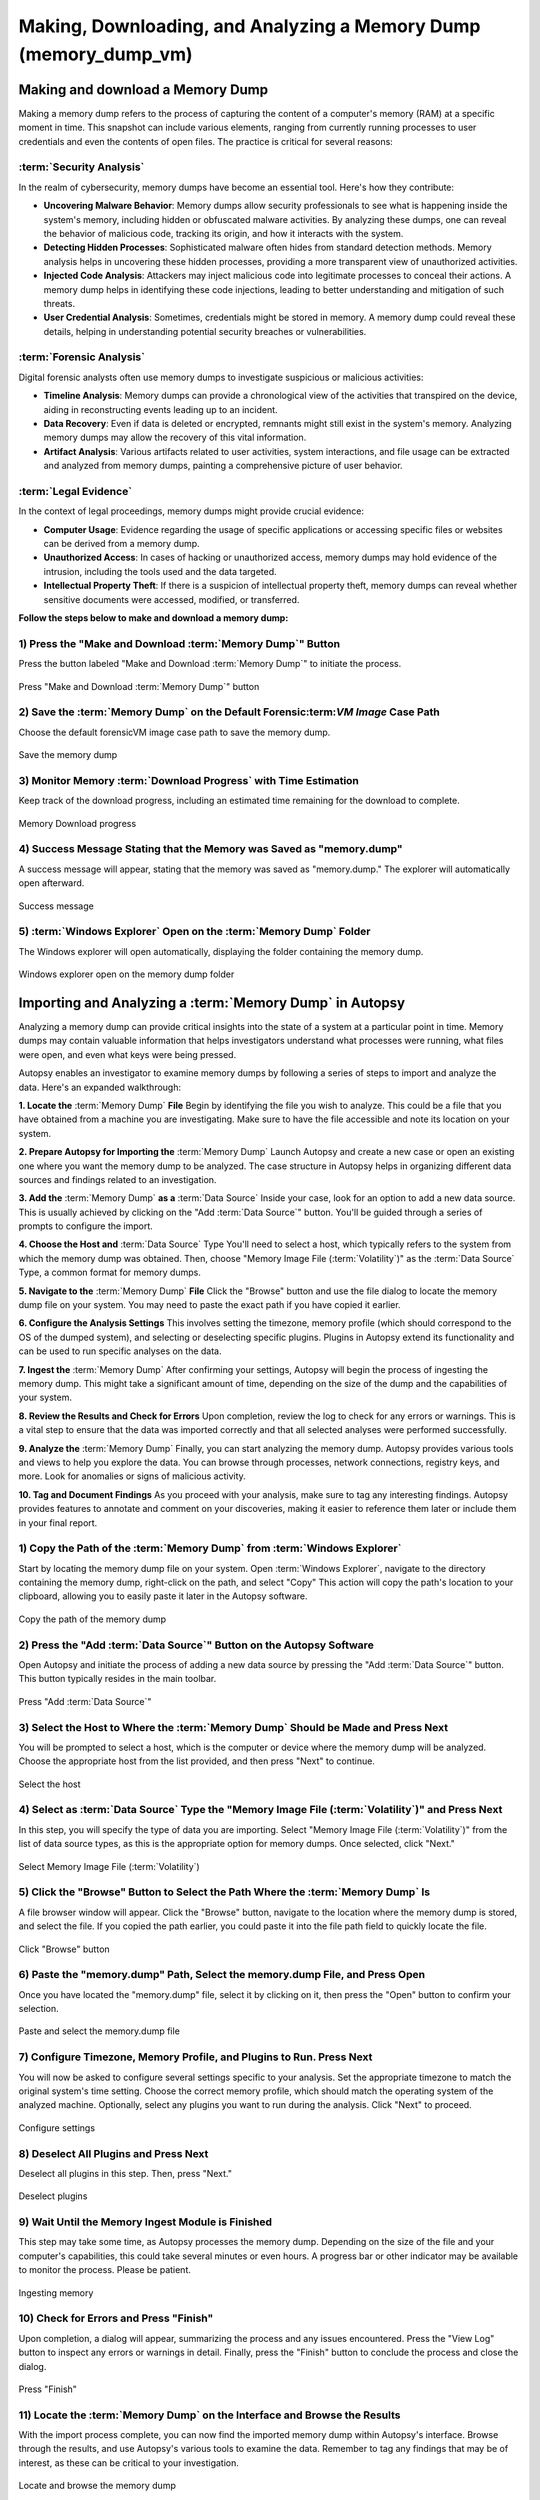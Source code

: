 Making, Downloading, and Analyzing a Memory Dump (memory_dump_vm)
=================================================================

Making and download a Memory Dump
***********************************
Making a memory dump refers to the process of capturing the content of a computer's memory (RAM) at a specific moment in time. This snapshot can include various elements, ranging from currently running processes to user credentials and even the contents of open files. The practice is critical for several reasons:

:term:`Security Analysis`
-----------------
In the realm of cybersecurity, memory dumps have become an essential tool. Here's how they contribute:

- **Uncovering Malware Behavior**: Memory dumps allow security professionals to see what is happening inside the system's memory, including hidden or obfuscated malware activities. By analyzing these dumps, one can reveal the behavior of malicious code, tracking its origin, and how it interacts with the system.
- **Detecting Hidden Processes**: Sophisticated malware often hides from standard detection methods. Memory analysis helps in uncovering these hidden processes, providing a more transparent view of unauthorized activities.
- **Injected Code Analysis**: Attackers may inject malicious code into legitimate processes to conceal their actions. A memory dump helps in identifying these code injections, leading to better understanding and mitigation of such threats.
- **User Credential Analysis**: Sometimes, credentials might be stored in memory. A memory dump could reveal these details, helping in understanding potential security breaches or vulnerabilities.

:term:`Forensic Analysis`
-----------------
Digital forensic analysts often use memory dumps to investigate suspicious or malicious activities:

- **Timeline Analysis**: Memory dumps can provide a chronological view of the activities that transpired on the device, aiding in reconstructing events leading up to an incident.
- **Data Recovery**: Even if data is deleted or encrypted, remnants might still exist in the system's memory. Analyzing memory dumps may allow the recovery of this vital information.
- **Artifact Analysis**: Various artifacts related to user activities, system interactions, and file usage can be extracted and analyzed from memory dumps, painting a comprehensive picture of user behavior.

:term:`Legal Evidence`
--------------
In the context of legal proceedings, memory dumps might provide crucial evidence:

- **Computer Usage**: Evidence regarding the usage of specific applications or accessing specific files or websites can be derived from a memory dump.
- **Unauthorized Access**: In cases of hacking or unauthorized access, memory dumps may hold evidence of the intrusion, including the tools used and the data targeted.
- **Intellectual Property Theft**: If there is a suspicion of intellectual property theft, memory dumps can reveal whether sensitive documents were accessed, modified, or transferred.

**Follow the steps below to make and download a memory dump:**

1) Press the "Make and Download :term:`Memory Dump`" Button
---------------------------------------------------
Press the button labeled "Make and Download :term:`Memory Dump`" to initiate the process.

.. raw:: latex

   \FloatBarrier

.. figure:: img/memory_dump_0001.jpg
   :alt: Press "Make and Download :term:`Memory Dump`" button
   :align: center
   :width: 500

   Press "Make and Download :term:`Memory Dump`" button

.. raw:: latex

   \FloatBarrier

2) Save the :term:`Memory Dump` on the Default Forensic:term:`VM Image` Case Path
-----------------------------------------------------------------------------------
Choose the default forensicVM image case path to save the memory dump.

.. raw:: latex

   \FloatBarrier

.. figure:: img/memory_dump_0002.jpg
   :alt: Save the memory dump
   :align: center
   :width: 500

   Save the memory dump

.. raw:: latex

   \FloatBarrier

3) Monitor Memory :term:`Download Progress` with Time Estimation
-------------------------------------------------------
Keep track of the download progress, including an estimated time remaining for the download to complete.

.. raw:: latex

   \FloatBarrier

.. figure:: img/memory_dump_0003.jpg
   :alt: Memory Download progress
   :align: center
   :width: 500

   Memory Download progress

.. raw:: latex

   \FloatBarrier

4) Success Message Stating that the Memory was Saved as "memory.dump"
--------------------------------------------------------------------
A success message will appear, stating that the memory was saved as "memory.dump." The explorer will automatically open afterward.

.. raw:: latex

   \FloatBarrier

.. figure:: img/memory_dump_0005.jpg
   :alt: Success message
   :align: center
   :width: 500

   Success message

.. raw:: latex

   \FloatBarrier

5) :term:`Windows Explorer` Open on the :term:`Memory Dump` Folder
--------------------------------------------------
The Windows explorer will open automatically, displaying the folder containing the memory dump.

.. raw:: latex

   \FloatBarrier

.. figure:: img/memory_dump_0006.jpg
   :alt: Windows explorer open on the memory dump folder
   :align: center
   :width: 500

   Windows explorer open on the memory dump folder

.. raw:: latex

   \FloatBarrier


Importing and Analyzing a :term:`Memory Dump` in Autopsy
*********************************************************
Analyzing a memory dump can provide critical insights into the state of a system at a particular point in time. Memory dumps may contain valuable information that helps investigators understand what processes were running, what files were open, and even what keys were being pressed.

Autopsy enables an investigator to examine memory dumps by following a series of steps to import and analyze the data. Here's an expanded walkthrough:

**1. Locate the** :term:`Memory Dump` **File**
Begin by identifying the file you wish to analyze. This could be a file that you have obtained from a machine you are investigating. Make sure to have the file accessible and note its location on your system.

**2. Prepare Autopsy for Importing the** :term:`Memory Dump`
Launch Autopsy and create a new case or open an existing one where you want the memory dump to be analyzed. The case structure in Autopsy helps in organizing different data sources and findings related to an investigation.

**3. Add the** :term:`Memory Dump` **as a** :term:`Data Source`
Inside your case, look for an option to add a new data source. This is usually achieved by clicking on the "Add :term:`Data Source`" button. You'll be guided through a series of prompts to configure the import.

**4. Choose the Host and** :term:`Data Source` Type
You'll need to select a host, which typically refers to the system from which the memory dump was obtained. Then, choose "Memory Image File (:term:`Volatility`)" as the :term:`Data Source` Type, a common format for memory dumps.

**5. Navigate to the** :term:`Memory Dump` **File**
Click the "Browse" button and use the file dialog to locate the memory dump file on your system. You may need to paste the exact path if you have copied it earlier.

**6. Configure the Analysis Settings**
This involves setting the timezone, memory profile (which should correspond to the OS of the dumped system), and selecting or deselecting specific plugins. Plugins in Autopsy extend its functionality and can be used to run specific analyses on the data.

**7. Ingest the** :term:`Memory Dump`
After confirming your settings, Autopsy will begin the process of ingesting the memory dump. This might take a significant amount of time, depending on the size of the dump and the capabilities of your system.

**8. Review the Results and Check for Errors**
Upon completion, review the log to check for any errors or warnings. This is a vital step to ensure that the data was imported correctly and that all selected analyses were performed successfully.

**9. Analyze the** :term:`Memory Dump`
Finally, you can start analyzing the memory dump. Autopsy provides various tools and views to help you explore the data. You can browse through processes, network connections, registry keys, and more. Look for anomalies or signs of malicious activity.

**10. Tag and Document Findings**
As you proceed with your analysis, make sure to tag any interesting findings. Autopsy provides features to annotate and comment on your discoveries, making it easier to reference them later or include them in your final report.


1) Copy the Path of the :term:`Memory Dump` from :term:`Windows Explorer`
--------------------------------------------------------
Start by locating the memory dump file on your system. Open :term:`Windows Explorer`, navigate to the directory containing the memory dump, right-click on the path, and select "Copy" This action will copy the path's location to your clipboard, allowing you to easily paste it later in the Autopsy software.

.. raw:: latex

   \FloatBarrier

.. figure:: img/memory_dump_0007.jpg
   :alt: Copy the path of the memory dump
   :align: center
   :width: 500

   Copy the path of the memory dump

.. raw:: latex

   \FloatBarrier

2) Press the "Add :term:`Data Source`" Button on the Autopsy Software
-------------------------------------------------------------
Open Autopsy and initiate the process of adding a new data source by pressing the "Add :term:`Data Source`" button. This button typically resides in the main toolbar.

.. raw:: latex

   \FloatBarrier

.. figure:: img/memory_dump_0008.jpg
   :alt: Press "Add :term:`Data Source`"
   :align: center
   :width: 500

   Press "Add :term:`Data Source`"

.. raw:: latex

   \FloatBarrier

3) Select the Host to Where the :term:`Memory Dump` Should be Made and Press Next
-------------------------------------------------------------------------
You will be prompted to select a host, which is the computer or device where the memory dump will be analyzed. Choose the appropriate host from the list provided, and then press "Next" to continue.

.. raw:: latex

   \FloatBarrier

.. figure:: img/memory_dump_0009.jpg
   :alt: Select the host
   :align: center
   :width: 500

   Select the host

.. raw:: latex

   \FloatBarrier

4) Select as :term:`Data Source` Type the "Memory Image File (:term:`Volatility`)" and Press Next
--------------------------------------------------------------------------------
In this step, you will specify the type of data you are importing. Select "Memory Image File (:term:`Volatility`)" from the list of data source types, as this is the appropriate option for memory dumps. Once selected, click "Next."

.. raw:: latex

   \FloatBarrier

.. figure:: img/memory_dump_0010.jpg
   :alt: Select Memory Image File (:term:`Volatility`)
   :align: center
   :width: 500

   Select Memory Image File (:term:`Volatility`)

.. raw:: latex

   \FloatBarrier

5) Click the "Browse" Button to Select the Path Where the :term:`Memory Dump` Is
------------------------------------------------------------------------
A file browser window will appear. Click the "Browse" button, navigate to the location where the memory dump is stored, and select the file. If you copied the path earlier, you could paste it into the file path field to quickly locate the file.

.. raw:: latex

   \FloatBarrier

.. figure:: img/memory_dump_0011.jpg
   :alt: Click "Browse" button
   :align: center
   :width: 500

   Click "Browse" button

.. raw:: latex

   \FloatBarrier

6) Paste the "memory.dump" Path, Select the memory.dump File, and Press Open
--------------------------------------------------------------------------
Once you have located the "memory.dump" file, select it by clicking on it, then press the "Open" button to confirm your selection.

.. raw:: latex

   \FloatBarrier

.. figure:: img/memory_dump_0012.jpg
   :alt: Paste and select the memory.dump file
   :align: center
   :width: 500

   Paste and select the memory.dump file

.. raw:: latex

   \FloatBarrier

7) Configure Timezone, Memory Profile, and Plugins to Run. Press Next
----------------------------------------------------------------------
You will now be asked to configure several settings specific to your analysis. Set the appropriate timezone to match the original system's time setting. Choose the correct memory profile, which should match the operating system of the analyzed machine. Optionally, select any plugins you want to run during the analysis. Click "Next" to proceed.

.. raw:: latex

   \FloatBarrier

.. figure:: img/memory_dump_0013.jpg
   :alt: Configure settings
   :align: center
   :width: 500

   Configure settings

.. raw:: latex

   \FloatBarrier

8) Deselect All Plugins and Press Next
--------------------------------------
Deselect all plugins in this step. Then, press "Next."

.. raw:: latex

   \FloatBarrier

.. figure:: img/memory_dump_0014.jpg
   :alt: Deselect plugins
   :align: center
   :width: 500

   Deselect plugins

.. raw:: latex

   \FloatBarrier

9) Wait Until the Memory Ingest Module is Finished
--------------------------------------------------
This step may take some time, as Autopsy processes the memory dump. Depending on the size of the file and your computer's capabilities, this could take several minutes or even hours. A progress bar or other indicator may be available to monitor the process. Please be patient.

.. raw:: latex

   \FloatBarrier

.. figure:: img/memory_dump_0015.jpg
   :alt: Ingesting memory
   :align: center
   :width: 500

   Ingesting memory

.. raw:: latex

   \FloatBarrier

10) Check for Errors and Press "Finish"
--------------------------------------
Upon completion, a dialog will appear, summarizing the process and any issues encountered. Press the "View Log" button to inspect any errors or warnings in detail. Finally, press the "Finish" button to conclude the process and close the dialog.

.. raw:: latex

   \FloatBarrier

.. figure:: img/memory_dump_0016.jpg
   :alt: Press "Finish"
   :align: center
   :width: 500

   Press "Finish"

.. raw:: latex

   \FloatBarrier

11) Locate the :term:`Memory Dump` on the Interface and Browse the Results
-------------------------------------------------------------------
With the import process complete, you can now find the imported memory dump within Autopsy's interface. Browse through the results, and use Autopsy's various tools to examine the data. Remember to tag any findings that may be of interest, as these can be critical to your investigation.

.. raw:: latex

   \FloatBarrier

.. figure:: img/memory_dump_0017.jpg
   :alt: Locate and browse the memory dump
   :align: center
   :width: 500

   Locate and browse the memory dump

.. raw:: latex

   \FloatBarrier


Aditional Tools to analyse memory dumps
****************************************
Analyzing memory dumps is a vital task in computer forensics, malware analysis, and system diagnostics. Several tools have been developed to support this task. Here's an overview of some widely-used tools other than Autopsy for memory dump analysis:

1. Volatility: `Volatility <https://www.volatilityfoundation.org/>`_ is an open-source memory forensics framework. `Documentation <https://github.com/volatilityfoundation/volatility/wiki>`_.

2. Rekall: `Rekall <https://github.com/google/rekall>`_ offers a set of features for memory forensics. `Documentation <http://www.rekall-forensic.com/documentation-1/rekall-documentation>`_.

3. WinDbg: Microsoft's `WinDbg <https://docs.microsoft.com/en-us/windows-hardware/drivers/debugger/debugger-download-tools>`_ for debugging Windows applications and analyzing memory dumps.

4. Magnet RAM Capture: `Magnet RAM Capture <https://www.magnetforensics.com/resources/magnet-ram-capture>`_ is a free tool for capturing physical RAM.

5. FTK Imager: AccessData's `FTK Imager <https://www.exterro.com/ftk-imager>`_ for capturing and analyzing memory dumps.

6. MoonSols DumpIt: `MoonSols DumpIt <https://web.archive.org/web/20160112114857/http://www.moonsols.com/wp-content/uploads/downloads/2011/07/DumpIt.zip>`_ for creating memory dumps from Windows systems.

7. Redline: Provided by FireEye, `Redline <https://fireeye.market/apps?query=memory>`_ offers advanced memory and file analysis capabilities.

8. GRR (Google Rapid Response): `GRR <https://github.com/google/grr>`_ an incident response framework that includes memory analysis capabilities. `Documentation <https://grr-doc.readthedocs.io/en/latest/>`_.

9. Belkasoft Evidence Center: `Belkasoft Evidence Center <https://belkasoft.com/x>`_ includes the ability to analyze computer memory.

10. X-Ways Forensics: `X-Ways Forensics <https://www.x-ways.net/forensics/index-m.html>`_ a commercial product with strong memory analysis features.

These tools offer a wide range of capabilities, from capturing memory images to detailed analysis. Depending on the specific requirements of the analysis, an investigator might choose one or several of these tools.
